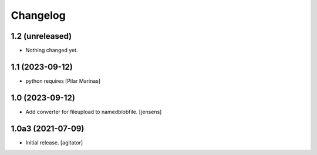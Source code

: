 Changelog
=========


1.2 (unreleased)
----------------

- Nothing changed yet.


1.1 (2023-09-12)
----------------

* python requires [Pilar Marinas]

1.0 (2023-09-12)
----------------

- Add converter for fileupload to namedblobfile.
  [jensens]


1.0a3 (2021-07-09)
------------------

- Initial release.
  [agitator]
